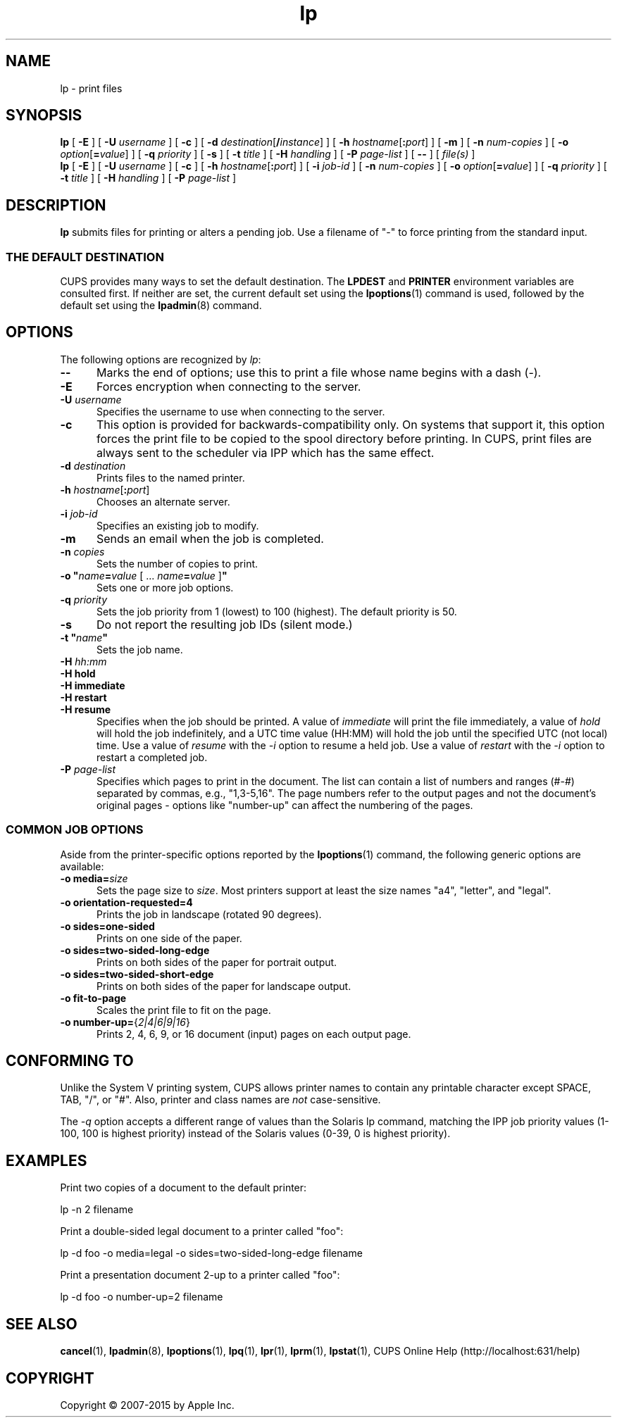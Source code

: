 .\"
.\" "$Id: lp.man 12854 2015-08-28 14:08:00Z msweet $"
.\"
.\" lp man page for CUPS.
.\"
.\" Copyright 2007-2014 by Apple Inc.
.\" Copyright 1997-2006 by Easy Software Products.
.\"
.\" These coded instructions, statements, and computer programs are the
.\" property of Apple Inc. and are protected by Federal copyright
.\" law.  Distribution and use rights are outlined in the file "LICENSE.txt"
.\" which should have been included with this file.  If this file is
.\" file is missing or damaged, see the license at "http://www.cups.org/".
.\"
.TH lp 1 "CUPS" "11 June 2014" "Apple Inc."
.SH NAME
lp \- print files
.SH SYNOPSIS
.B lp
[
.B \-E
] [
.B \-U
.I username
] [
.B \-c
] [
\fB\-d \fIdestination\fR[\fB/\fIinstance\fR]
] [
\fB\-h \fIhostname\fR[\fB:\fIport\fR]
] [
.B \-m
] [
.B \-n
.I num-copies
] [
\fB\-o \fIoption\fR[\fB=\fIvalue\fR]
] [
.B \-q
.I priority
] [
.B \-s
] [
.B \-t
.I title
] [
.B \-H
.I handling
] [
.B \-P
.I page-list
] [
.B \-\-
] [
.I file(s)
]
.br
.B lp
[
.B \-E
] [
.B \-U
.I username
] [
.B \-c
] [
\fB\-h \fIhostname\fR[\fB:\fIport\fR]
] [
.B \-i
.I job-id
] [
.B \-n
.I num-copies
] [
\fB\-o \fIoption\fR[\fB=\fIvalue\fR]
] [
.B \-q
.I priority
] [
.B \-t
.I title
] [
.B \-H
.I handling
] [
.B \-P
.I page-list
]
.SH DESCRIPTION
\fBlp\fR submits files for printing or alters a pending job.
Use a filename of "\-" to force printing from the standard input.
.SS THE DEFAULT DESTINATION
CUPS provides many ways to set the default destination. The \fBLPDEST\fR and \fBPRINTER\fR environment variables are consulted first.
If neither are set, the current default set using the
.BR lpoptions (1)
command is used, followed by the default set using the
.BR lpadmin (8)
command.
.SH OPTIONS
The following options are recognized by \fIlp\fR:
.TP 5
.B \-\-
Marks the end of options; use this to print a file whose name begins with a dash (\-).
.TP 5
.B \-E
Forces encryption when connecting to the server.
.TP 5
\fB\-U \fIusername\fR
Specifies the username to use when connecting to the server.
.TP 5
.B \-c
This option is provided for backwards-compatibility only. On systems that support it, this option forces the print file to be copied to the spool directory before printing.
In CUPS, print files are always sent to the scheduler via IPP which has the same effect.
.TP 5
\fB\-d \fIdestination\fR
Prints files to the named printer.
.TP 5
\fB\-h \fIhostname\fR[\fB:\fIport\fR]
Chooses an alternate server.
.TP 5
\fB\-i \fIjob-id\fR
Specifies an existing job to modify.
.TP 5
.B \-m
Sends an email when the job is completed.
.TP 5
\fB\-n \fIcopies\fR
Sets the number of copies to print.
.TP 5
\fB\-o "\fIname\fB=\fIvalue \fR[ ... \fIname\fB=\fIvalue \fR]\fB"\fR
Sets one or more job options.
.TP 5
\fB\-q \fIpriority\fR
Sets the job priority from 1 (lowest) to 100 (highest).
The default priority is 50.
.TP 5
.B \-s
Do not report the resulting job IDs (silent mode.)
.TP 5
\fB\-t "\fIname\fB"\fR
Sets the job name.
.TP 5
\fB\-H \fIhh:mm\fR
.TP 5
\fB\-H hold\fR
.TP 5
\fB-H immediate\fR
.TP 5
\fB-H restart\fR
.TP 5
\fB-H resume\fR
Specifies when the job should be printed.
A value of \fIimmediate\fR will print the file immediately, a value of \fIhold\fR will hold the job indefinitely, and a UTC time value (HH:MM) will hold the job until the specified UTC (not local) time.
Use a value of \fIresume\fR with the \fI-i\fR option to resume a held job.
Use a value of \fIrestart\fR with the \fI-i\fR option to restart a completed job.
.TP 5
\fB\-P \fIpage-list\fR
Specifies which pages to print in the document.
The list can contain a list of numbers and ranges (#-#) separated by commas, e.g., "1,3-5,16".
The page numbers refer to the output pages and not the document's original pages \- options like "number-up" can affect the numbering of the pages.
.SS COMMON JOB OPTIONS
Aside from the printer-specific options reported by the
.BR lpoptions (1)
command, the following generic options are available:
.TP 5
\fB\-o media=\fIsize\fR
Sets the page size to \fIsize\fR. Most printers support at least the size names "a4", "letter", and "legal".
.TP 5
\fB\-o orientation\-requested=4\fR
Prints the job in landscape (rotated 90 degrees).
.TP 5
\fB\-o sides=one\-sided\fR
Prints on one side of the paper.
.TP 5
\fB\-o sides=two\-sided\-long\-edge\fR
Prints on both sides of the paper for portrait output.
.TP 5
\fB\-o sides=two\-sided\-short\-edge\fR
Prints on both sides of the paper for landscape output.
.TP 5
\fB\-o fit\-to\-page\fR
Scales the print file to fit on the page.
.TP 5
\fB\-o number\-up=\fR{\fI2|4|6|9|16\fR}
Prints 2, 4, 6, 9, or 16 document (input) pages on each output page.
.SH CONFORMING TO
Unlike the System V printing system, CUPS allows printer names to contain any printable character except SPACE, TAB, "/", or "#".
Also, printer and class names are \fInot\fR case-sensitive.
.LP
The \fI-q\fR option accepts a different range of values than the Solaris lp command, matching the IPP job priority values (1-100, 100 is highest priority) instead of the Solaris values (0-39, 0 is highest priority).
.SH EXAMPLES
Print two copies of a document to the default printer:
.nf

    lp \-n 2 filename

.fi
Print a double-sided legal document to a printer called "foo":
.nf

    lp \-d foo \-o media=legal \-o sides=two-sided-long-edge filename

.fi
Print a presentation document 2-up to a printer called "foo":
.nf

    lp \-d foo \-o number-up=2 filename
.fi
.SH SEE ALSO
.BR cancel (1),
.BR lpadmin (8),
.BR lpoptions (1),
.BR lpq (1),
.BR lpr (1),
.BR lprm (1),
.BR lpstat (1),
CUPS Online Help (http://localhost:631/help)
.SH COPYRIGHT
Copyright \[co] 2007-2015 by Apple Inc.
.\"
.\" End of "$Id: lp.man 12854 2015-08-28 14:08:00Z msweet $".
.\"
